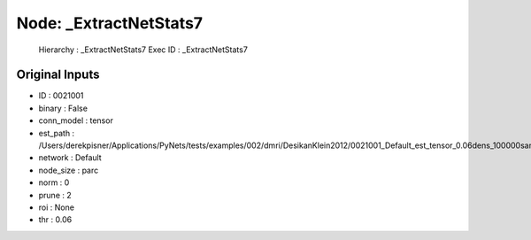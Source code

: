 Node: _ExtractNetStats7
=======================


 Hierarchy : _ExtractNetStats7
 Exec ID : _ExtractNetStats7


Original Inputs
---------------


* ID : 0021001
* binary : False
* conn_model : tensor
* est_path : /Users/derekpisner/Applications/PyNets/tests/examples/002/dmri/DesikanKlein2012/0021001_Default_est_tensor_0.06dens_100000samples_particle_track.npy
* network : Default
* node_size : parc
* norm : 0
* prune : 2
* roi : None
* thr : 0.06

